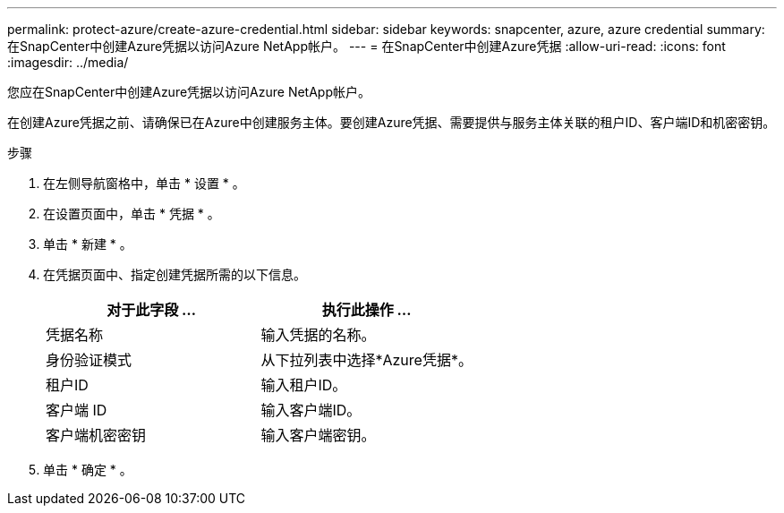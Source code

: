 ---
permalink: protect-azure/create-azure-credential.html 
sidebar: sidebar 
keywords: snapcenter, azure, azure credential 
summary: 在SnapCenter中创建Azure凭据以访问Azure NetApp帐户。 
---
= 在SnapCenter中创建Azure凭据
:allow-uri-read: 
:icons: font
:imagesdir: ../media/


[role="lead"]
您应在SnapCenter中创建Azure凭据以访问Azure NetApp帐户。

在创建Azure凭据之前、请确保已在Azure中创建服务主体。要创建Azure凭据、需要提供与服务主体关联的租户ID、客户端ID和机密密钥。

.步骤
. 在左侧导航窗格中，单击 * 设置 * 。
. 在设置页面中，单击 * 凭据 * 。
. 单击 * 新建 * 。
. 在凭据页面中、指定创建凭据所需的以下信息。
+
|===
| 对于此字段 ... | 执行此操作 ... 


 a| 
凭据名称
 a| 
输入凭据的名称。



 a| 
身份验证模式
 a| 
从下拉列表中选择*Azure凭据*。



 a| 
租户ID
 a| 
输入租户ID。



 a| 
客户端 ID
 a| 
输入客户端ID。



 a| 
客户端机密密钥
 a| 
输入客户端密钥。

|===
. 单击 * 确定 * 。

